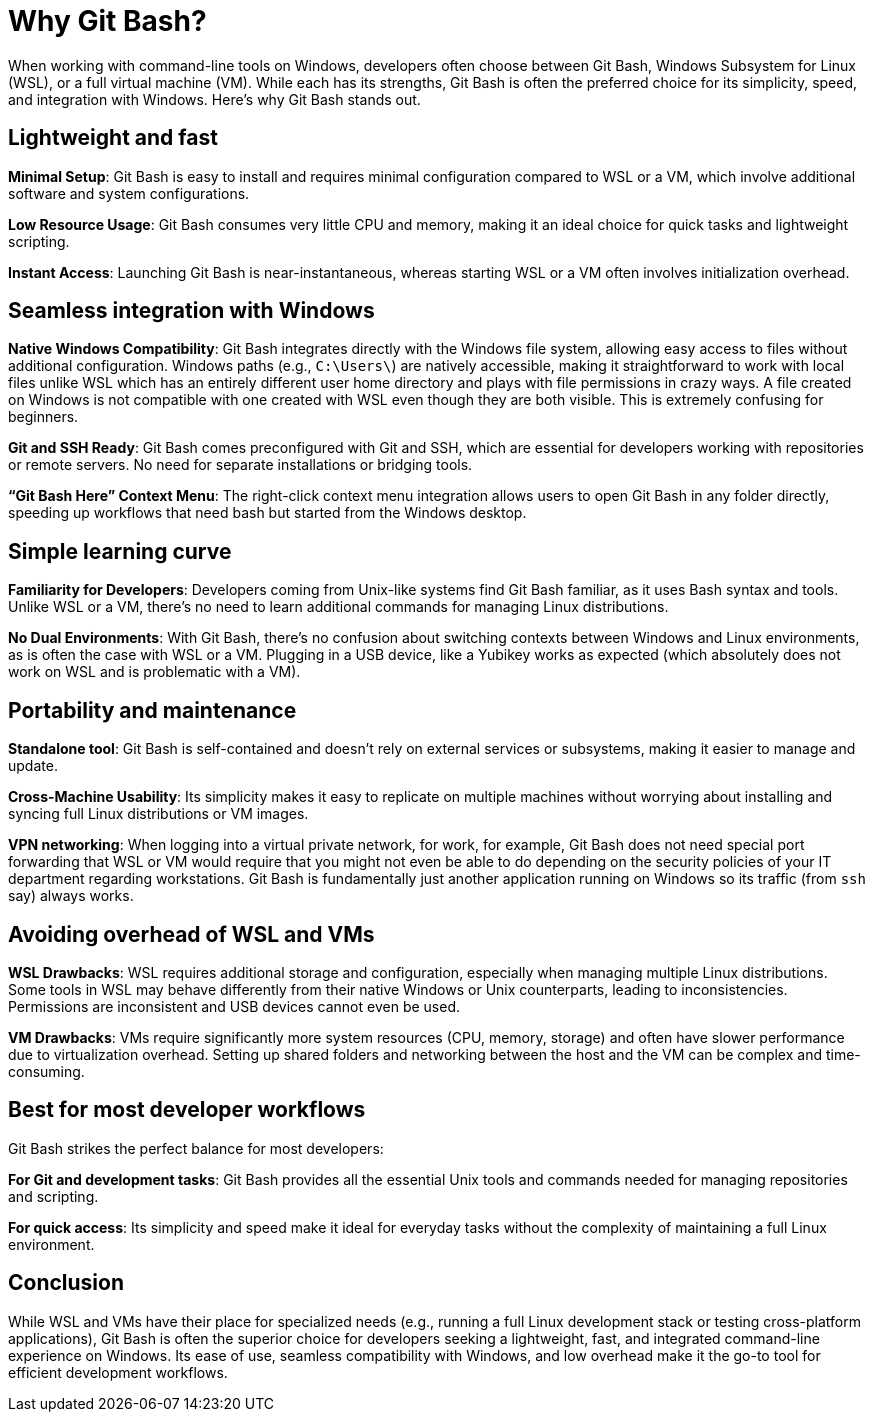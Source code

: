 [[why-git-bash]]
= Why Git Bash?

When working with command-line tools on Windows, developers often choose between Git Bash, Windows Subsystem for Linux (WSL), or a full virtual machine (VM). While each has its strengths, Git Bash is often the preferred choice for its simplicity, speed, and integration with Windows. Here's why Git Bash stands out.

== Lightweight and fast

**Minimal Setup**: Git Bash is easy to install and requires minimal configuration compared to WSL or a VM, which involve additional software and system configurations.

**Low Resource Usage**: Git Bash consumes very little CPU and memory, making it an ideal choice for quick tasks and lightweight scripting.

**Instant Access**: Launching Git Bash is near-instantaneous, whereas starting WSL or a VM often involves initialization overhead.

== Seamless integration with Windows

**Native Windows Compatibility**: Git Bash integrates directly with the Windows file system, allowing easy access to files without additional configuration. Windows paths (e.g., `C:\Users\`) are natively accessible, making it straightforward to work with local files unlike WSL which has an entirely different user home directory and plays with file permissions in crazy ways. A file created on Windows is not compatible with one created with WSL even though they are both visible. This is extremely confusing for beginners.

**Git and SSH Ready**: Git Bash comes preconfigured with Git and SSH, which are essential for developers working with repositories or remote servers. No need for separate installations or bridging tools.

**“Git Bash Here” Context Menu**: The right-click context menu integration allows users to open Git Bash in any folder directly, speeding up workflows that need bash but started from the Windows desktop.

== Simple learning curve

**Familiarity for Developers**: Developers coming from Unix-like systems find Git Bash familiar, as it uses Bash syntax and tools. Unlike WSL or a VM, there’s no need to learn additional commands for managing Linux distributions.

**No Dual Environments**: With Git Bash, there’s no confusion about switching contexts between Windows and Linux environments, as is often the case with WSL or a VM. Plugging in a USB device, like a Yubikey works as expected (which absolutely does not work on WSL and is problematic with a VM).

== Portability and maintenance

**Standalone tool**: Git Bash is self-contained and doesn’t rely on external services or subsystems, making it easier to manage and update.

**Cross-Machine Usability**: Its simplicity makes it easy to replicate on multiple machines without worrying about installing and syncing full Linux distributions or VM images.

**VPN networking**: When logging into a virtual private network, for work, for example, Git Bash does not need special port forwarding that WSL or VM would require that you might not even be able to do depending on the security policies of your IT department regarding workstations. Git Bash is fundamentally just another application running on Windows so its traffic (from `ssh` say) always works.

== Avoiding overhead of WSL and VMs

**WSL Drawbacks**: WSL requires additional storage and configuration, especially when managing multiple Linux distributions. Some tools in WSL may behave differently from their native Windows or Unix counterparts, leading to inconsistencies. Permissions are inconsistent and USB devices cannot even be used.

**VM Drawbacks**: VMs require significantly more system resources (CPU, memory, storage) and often have slower performance due to virtualization overhead. Setting up shared folders and networking between the host and the VM can be complex and time-consuming.

== Best for most developer workflows

Git Bash strikes the perfect balance for most developers:

**For Git and development tasks**: Git Bash provides all the essential Unix tools and commands needed for managing repositories and scripting.

**For quick access**: Its simplicity and speed make it ideal for everyday tasks without the complexity of maintaining a full Linux environment.

== Conclusion

While WSL and VMs have their place for specialized needs (e.g., running a full Linux development stack or testing cross-platform applications), Git Bash is often the superior choice for developers seeking a lightweight, fast, and integrated command-line experience on Windows. Its ease of use, seamless compatibility with Windows, and low overhead make it the go-to tool for efficient development workflows.

